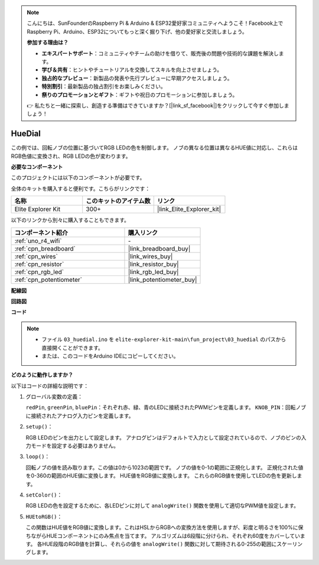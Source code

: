 .. note::

    こんにちは、SunFounderのRaspberry Pi & Arduino & ESP32愛好家コミュニティへようこそ！Facebook上でRaspberry Pi、Arduino、ESP32についてもっと深く掘り下げ、他の愛好家と交流しましょう。

    **参加する理由は？**

    - **エキスパートサポート**：コミュニティやチームの助けを借りて、販売後の問題や技術的な課題を解決します。
    - **学び＆共有**：ヒントやチュートリアルを交換してスキルを向上させましょう。
    - **独占的なプレビュー**：新製品の発表や先行プレビューに早期アクセスしましょう。
    - **特別割引**：最新製品の独占割引をお楽しみください。
    - **祭りのプロモーションとギフト**：ギフトや祝日のプロモーションに参加しましょう。

    👉 私たちと一緒に探索し、創造する準備はできていますか？[|link_sf_facebook|]をクリックして今すぐ参加しましょう！

.. _fun_hue:

HueDial
========================================

.. raw:: html

   <video loop autoplay muted style = "max-width:100%">
      <source src="../_static/videos/fun_projects/03_fun_huedial.mp4"  type="video/mp4">
      お使いのブラウザではビデオタグがサポートされていません。
   </video>

この例では、回転ノブの位置に基づいてRGB LEDの色を制御します。
ノブの異なる位置は異なるHUE値に対応し、これらはRGB色値に変換され、RGB LEDの色が変わります。

**必要なコンポーネント**

このプロジェクトには以下のコンポーネントが必要です。

全体のキットを購入すると便利です。こちらがリンクです：

.. list-table::
    :widths: 20 20 20
    :header-rows: 1

    *   - 名称	
        - このキットのアイテム数
        - リンク
    *   - Elite Explorer Kit
        - 300+
        - |link_Elite_Explorer_kit|

以下のリンクから別々に購入することもできます。

.. list-table::
    :widths: 30 20
    :header-rows: 1

    *   - コンポーネント紹介
        - 購入リンク

    *   - :ref:`uno_r4_wifi`
        - \-
    *   - :ref:`cpn_breadboard`
        - |link_breadboard_buy|
    *   - :ref:`cpn_wires`
        - |link_wires_buy|
    *   - :ref:`cpn_resistor`
        - |link_resistor_buy|
    *   - :ref:`cpn_rgb_led`
        - |link_rgb_led_buy|
    *   - :ref:`cpn_potentiometer`
        - |link_potentiometer_buy|

**配線図**

.. image:: img/03_hue_dial_bb.png
    :width: 70%
    :align: center

.. raw:: html

   <br/>

**回路図**

.. image:: img/03_hue_schematic.png
   :width: 80%
   :align: center


**コード**

.. note::

    * ファイル ``03_huedial.ino`` を ``elite-explorer-kit-main\fun_project\03_huedial`` のパスから直接開くことができます。
    * または、このコードをArduino IDEにコピーしてください。

.. raw:: html

   <iframe src=https://create.arduino.cc/editor/sunfounder01/0ad800d4-77bb-454f-8976-a078da71ec35/preview?embed style="height:510px;width:100%;margin:10px 0" frameborder=0></iframe>

**どのように動作しますか？**

以下はコードの詳細な説明です：

1. グローバル変数の定義：

   ``redPin``, ``greenPin``, ``bluePin``：それぞれ赤、緑、青のLEDに接続されたPWMピンを定義します。
   ``KNOB_PIN``：回転ノブに接続されたアナログ入力ピンを定義します。

2. ``setup()``：

   RGB LEDのピンを出力として設定します。
   アナログピンはデフォルトで入力として設定されているので、ノブのピンの入力モードを設定する必要はありません。

3. ``loop()``：

   回転ノブの値を読み取ります。この値は0から1023の範囲です。
   ノブの値を0-1の範囲に正規化します。
   正規化された値を0-360の範囲のHUE値に変換します。
   HUE値をRGB値に変換します。
   これらのRGB値を使用してLEDの色を更新します。

4. ``setColor()``：

   RGB LEDの色を設定するために、各LEDピンに対して ``analogWrite()`` 関数を使用して適切なPWM値を設定します。

5. ``HUEtoRGB()``：

   この関数はHUE値をRGB値に変換します。これはHSLからRGBへの変換方法を使用しますが、彩度と明るさを100%に保ちながらHUEコンポーネントにのみ焦点を当てます。
   アルゴリズムは6段階に分けられ、それぞれ60度をカバーしています。
   各HUE段階のRGB値を計算し、それらの値を ``analogWrite()`` 関数に対して期待される0-255の範囲にスケーリングします。

